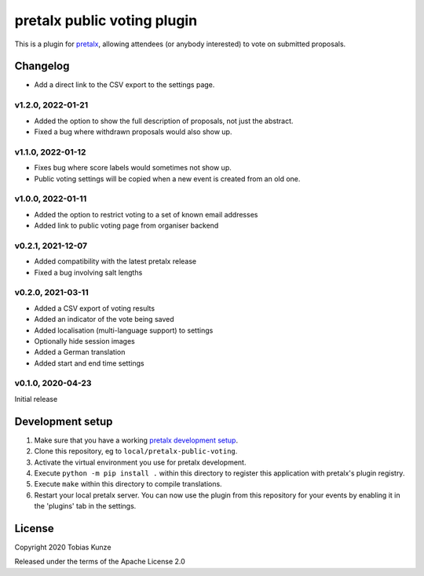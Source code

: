 pretalx public voting plugin
============================

This is a plugin for `pretalx`_, allowing attendees (or anybody interested) to vote on submitted proposals.

Changelog
---------

- Add a direct link to the CSV export to the settings page.

v1.2.0, 2022-01-21
~~~~~~~~~~~~~~~~~~

- Added the option to show the full description of proposals, not just the abstract.
- Fixed a bug where withdrawn proposals would also show up.

v1.1.0, 2022-01-12
~~~~~~~~~~~~~~~~~~

- Fixes bug where score labels would sometimes not show up.
- Public voting settings will be copied when a new event is created from an old one.

v1.0.0, 2022-01-11
~~~~~~~~~~~~~~~~~~

- Added the option to restrict voting to a set of known email addresses
- Added link to public voting page from organiser backend

v0.2.1, 2021-12-07
~~~~~~~~~~~~~~~~~~

- Added compatibility with the latest pretalx release
- Fixed a bug involving salt lengths

v0.2.0, 2021-03-11
~~~~~~~~~~~~~~~~~~

- Added a CSV export of voting results
- Added an indicator of the vote being saved
- Added localisation (multi-language support) to settings
- Optionally hide session images
- Added a German translation
- Added start and end time settings

v0.1.0, 2020-04-23
~~~~~~~~~~~~~~~~~~

Initial release

Development setup
-----------------

1. Make sure that you have a working `pretalx development setup`_.

2. Clone this repository, eg to ``local/pretalx-public-voting``.

3. Activate the virtual environment you use for pretalx development.

4. Execute ``python -m pip install .`` within this directory to register this application with pretalx's plugin registry.

5. Execute ``make`` within this directory to compile translations.

6. Restart your local pretalx server. You can now use the plugin from this repository for your events by enabling it in
   the 'plugins' tab in the settings.


License
-------

Copyright 2020 Tobias Kunze

Released under the terms of the Apache License 2.0


.. _pretalx: https://github.com/pretalx/pretalx
.. _pretalx development setup: https://docs.pretalx.org/en/latest/developer/setup.html
